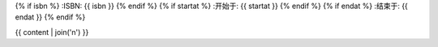 {% if isbn %}
:ISBN: {{ isbn }}
{% endif %}
{% if startat %}
:开始于: {{ startat }}
{% endif %}
{% if endat %}
:结束于: {{ endat }}
{% endif %}

{{ content | join('\n') }}
